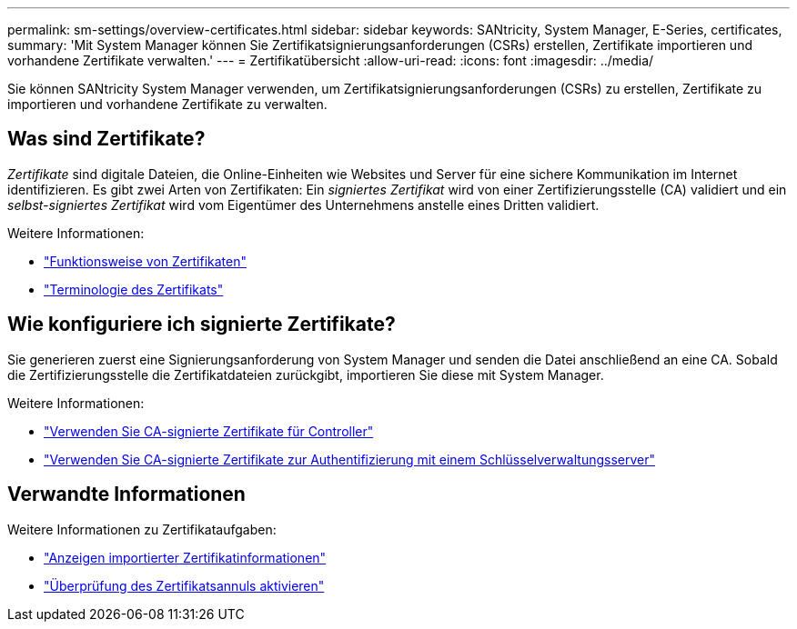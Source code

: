 ---
permalink: sm-settings/overview-certificates.html 
sidebar: sidebar 
keywords: SANtricity, System Manager, E-Series, certificates, 
summary: 'Mit System Manager können Sie Zertifikatsignierungsanforderungen (CSRs) erstellen, Zertifikate importieren und vorhandene Zertifikate verwalten.' 
---
= Zertifikatübersicht
:allow-uri-read: 
:icons: font
:imagesdir: ../media/


[role="lead"]
Sie können SANtricity System Manager verwenden, um Zertifikatsignierungsanforderungen (CSRs) zu erstellen, Zertifikate zu importieren und vorhandene Zertifikate zu verwalten.



== Was sind Zertifikate?

_Zertifikate_ sind digitale Dateien, die Online-Einheiten wie Websites und Server für eine sichere Kommunikation im Internet identifizieren. Es gibt zwei Arten von Zertifikaten: Ein _signiertes Zertifikat_ wird von einer Zertifizierungsstelle (CA) validiert und ein _selbst-signiertes Zertifikat_ wird vom Eigentümer des Unternehmens anstelle eines Dritten validiert.

Weitere Informationen:

* link:how-certificates-work-sam.html["Funktionsweise von Zertifikaten"]
* link:certificate-terminology.html["Terminologie des Zertifikats"]




== Wie konfiguriere ich signierte Zertifikate?

Sie generieren zuerst eine Signierungsanforderung von System Manager und senden die Datei anschließend an eine CA. Sobald die Zertifizierungsstelle die Zertifikatdateien zurückgibt, importieren Sie diese mit System Manager.

Weitere Informationen:

* link:use-ca-signed-certificates-for-controllers.html["Verwenden Sie CA-signierte Zertifikate für Controller"]
* link:use-ca-signed-certificates-for-authentication-with-a-key-management-server.html["Verwenden Sie CA-signierte Zertifikate zur Authentifizierung mit einem Schlüsselverwaltungsserver"]




== Verwandte Informationen

Weitere Informationen zu Zertifikataufgaben:

* link:view-imported-certificates.html["Anzeigen importierter Zertifikatinformationen"]
* link:enable-certificate-revocation-checking.html["Überprüfung des Zertifikatsannuls aktivieren"]

